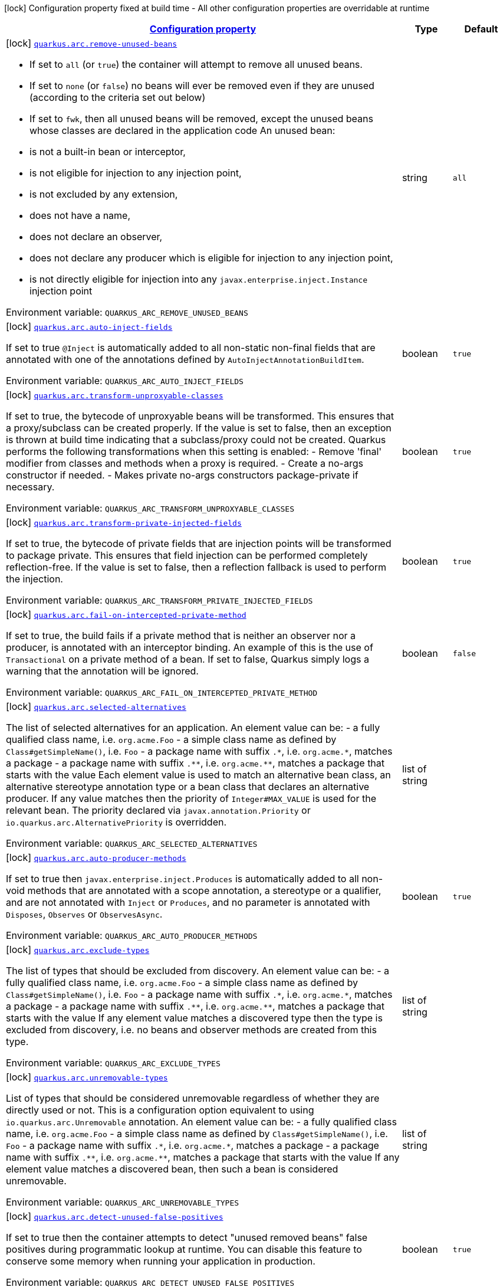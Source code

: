 
:summaryTableId: quarkus-arc
[.configuration-legend]
icon:lock[title=Fixed at build time] Configuration property fixed at build time - All other configuration properties are overridable at runtime
[.configuration-reference.searchable, cols="80,.^10,.^10"]
|===

h|[[quarkus-arc_configuration]]link:#quarkus-arc_configuration[Configuration property]

h|Type
h|Default

a|icon:lock[title=Fixed at build time] [[quarkus-arc_quarkus.arc.remove-unused-beans]]`link:#quarkus-arc_quarkus.arc.remove-unused-beans[quarkus.arc.remove-unused-beans]`

[.description]
--
- If set to `all` (or `true`) the container will attempt to remove all unused beans. 
 - If set to `none` (or `false`) no beans will ever be removed even if they are unused (according to the criteria set out below) 
 - If set to `fwk`, then all unused beans will be removed, except the unused beans whose classes are declared in the application code  
An unused bean:  
 - is not a built-in bean or interceptor, 
 - is not eligible for injection to any injection point, 
 - is not excluded by any extension, 
 - does not have a name, 
 - does not declare an observer, 
 - does not declare any producer which is eligible for injection to any injection point, 
 - is not directly eligible for injection into any `javax.enterprise.inject.Instance` injection point

ifdef::add-copy-button-to-env-var[]
Environment variable: env_var_with_copy_button:+++QUARKUS_ARC_REMOVE_UNUSED_BEANS+++[]
endif::add-copy-button-to-env-var[]
ifndef::add-copy-button-to-env-var[]
Environment variable: `+++QUARKUS_ARC_REMOVE_UNUSED_BEANS+++`
endif::add-copy-button-to-env-var[]
--|string 
|`all`


a|icon:lock[title=Fixed at build time] [[quarkus-arc_quarkus.arc.auto-inject-fields]]`link:#quarkus-arc_quarkus.arc.auto-inject-fields[quarkus.arc.auto-inject-fields]`

[.description]
--
If set to true `@Inject` is automatically added to all non-static non-final fields that are annotated with one of the annotations defined by `AutoInjectAnnotationBuildItem`.

ifdef::add-copy-button-to-env-var[]
Environment variable: env_var_with_copy_button:+++QUARKUS_ARC_AUTO_INJECT_FIELDS+++[]
endif::add-copy-button-to-env-var[]
ifndef::add-copy-button-to-env-var[]
Environment variable: `+++QUARKUS_ARC_AUTO_INJECT_FIELDS+++`
endif::add-copy-button-to-env-var[]
--|boolean 
|`true`


a|icon:lock[title=Fixed at build time] [[quarkus-arc_quarkus.arc.transform-unproxyable-classes]]`link:#quarkus-arc_quarkus.arc.transform-unproxyable-classes[quarkus.arc.transform-unproxyable-classes]`

[.description]
--
If set to true, the bytecode of unproxyable beans will be transformed. This ensures that a proxy/subclass can be created properly. If the value is set to false, then an exception is thrown at build time indicating that a subclass/proxy could not be created. Quarkus performs the following transformations when this setting is enabled:  
 - Remove 'final' modifier from classes and methods when a proxy is required. 
 - Create a no-args constructor if needed. 
 - Makes private no-args constructors package-private if necessary.

ifdef::add-copy-button-to-env-var[]
Environment variable: env_var_with_copy_button:+++QUARKUS_ARC_TRANSFORM_UNPROXYABLE_CLASSES+++[]
endif::add-copy-button-to-env-var[]
ifndef::add-copy-button-to-env-var[]
Environment variable: `+++QUARKUS_ARC_TRANSFORM_UNPROXYABLE_CLASSES+++`
endif::add-copy-button-to-env-var[]
--|boolean 
|`true`


a|icon:lock[title=Fixed at build time] [[quarkus-arc_quarkus.arc.transform-private-injected-fields]]`link:#quarkus-arc_quarkus.arc.transform-private-injected-fields[quarkus.arc.transform-private-injected-fields]`

[.description]
--
If set to true, the bytecode of private fields that are injection points will be transformed to package private. This ensures that field injection can be performed completely reflection-free. If the value is set to false, then a reflection fallback is used to perform the injection.

ifdef::add-copy-button-to-env-var[]
Environment variable: env_var_with_copy_button:+++QUARKUS_ARC_TRANSFORM_PRIVATE_INJECTED_FIELDS+++[]
endif::add-copy-button-to-env-var[]
ifndef::add-copy-button-to-env-var[]
Environment variable: `+++QUARKUS_ARC_TRANSFORM_PRIVATE_INJECTED_FIELDS+++`
endif::add-copy-button-to-env-var[]
--|boolean 
|`true`


a|icon:lock[title=Fixed at build time] [[quarkus-arc_quarkus.arc.fail-on-intercepted-private-method]]`link:#quarkus-arc_quarkus.arc.fail-on-intercepted-private-method[quarkus.arc.fail-on-intercepted-private-method]`

[.description]
--
If set to true, the build fails if a private method that is neither an observer nor a producer, is annotated with an interceptor binding. An example of this is the use of `Transactional` on a private method of a bean. If set to false, Quarkus simply logs a warning that the annotation will be ignored.

ifdef::add-copy-button-to-env-var[]
Environment variable: env_var_with_copy_button:+++QUARKUS_ARC_FAIL_ON_INTERCEPTED_PRIVATE_METHOD+++[]
endif::add-copy-button-to-env-var[]
ifndef::add-copy-button-to-env-var[]
Environment variable: `+++QUARKUS_ARC_FAIL_ON_INTERCEPTED_PRIVATE_METHOD+++`
endif::add-copy-button-to-env-var[]
--|boolean 
|`false`


a|icon:lock[title=Fixed at build time] [[quarkus-arc_quarkus.arc.selected-alternatives]]`link:#quarkus-arc_quarkus.arc.selected-alternatives[quarkus.arc.selected-alternatives]`

[.description]
--
The list of selected alternatives for an application. 
An element value can be:  
 - a fully qualified class name, i.e. `org.acme.Foo` 
 - a simple class name as defined by `Class++#++getSimpleName()`, i.e. `Foo` 
 - a package name with suffix `.++*++`, i.e. `org.acme.++*++`, matches a package 
 - a package name with suffix `.++**++`, i.e. `org.acme.++**++`, matches a package that starts with the value  Each element value is used to match an alternative bean class, an alternative stereotype annotation type or a bean class that declares an alternative producer. If any value matches then the priority of `Integer++#++MAX_VALUE` is used for the relevant bean. The priority declared via `javax.annotation.Priority` or `io.quarkus.arc.AlternativePriority` is overridden.

ifdef::add-copy-button-to-env-var[]
Environment variable: env_var_with_copy_button:+++QUARKUS_ARC_SELECTED_ALTERNATIVES+++[]
endif::add-copy-button-to-env-var[]
ifndef::add-copy-button-to-env-var[]
Environment variable: `+++QUARKUS_ARC_SELECTED_ALTERNATIVES+++`
endif::add-copy-button-to-env-var[]
--|list of string 
|


a|icon:lock[title=Fixed at build time] [[quarkus-arc_quarkus.arc.auto-producer-methods]]`link:#quarkus-arc_quarkus.arc.auto-producer-methods[quarkus.arc.auto-producer-methods]`

[.description]
--
If set to true then `javax.enterprise.inject.Produces` is automatically added to all non-void methods that are annotated with a scope annotation, a stereotype or a qualifier, and are not annotated with `Inject` or `Produces`, and no parameter is annotated with `Disposes`, `Observes` or `ObservesAsync`.

ifdef::add-copy-button-to-env-var[]
Environment variable: env_var_with_copy_button:+++QUARKUS_ARC_AUTO_PRODUCER_METHODS+++[]
endif::add-copy-button-to-env-var[]
ifndef::add-copy-button-to-env-var[]
Environment variable: `+++QUARKUS_ARC_AUTO_PRODUCER_METHODS+++`
endif::add-copy-button-to-env-var[]
--|boolean 
|`true`


a|icon:lock[title=Fixed at build time] [[quarkus-arc_quarkus.arc.exclude-types]]`link:#quarkus-arc_quarkus.arc.exclude-types[quarkus.arc.exclude-types]`

[.description]
--
The list of types that should be excluded from discovery. 
An element value can be:  
 - a fully qualified class name, i.e. `org.acme.Foo` 
 - a simple class name as defined by `Class++#++getSimpleName()`, i.e. `Foo` 
 - a package name with suffix `.++*++`, i.e. `org.acme.++*++`, matches a package 
 - a package name with suffix `.++**++`, i.e. `org.acme.++**++`, matches a package that starts with the value  If any element value matches a discovered type then the type is excluded from discovery, i.e. no beans and observer methods are created from this type.

ifdef::add-copy-button-to-env-var[]
Environment variable: env_var_with_copy_button:+++QUARKUS_ARC_EXCLUDE_TYPES+++[]
endif::add-copy-button-to-env-var[]
ifndef::add-copy-button-to-env-var[]
Environment variable: `+++QUARKUS_ARC_EXCLUDE_TYPES+++`
endif::add-copy-button-to-env-var[]
--|list of string 
|


a|icon:lock[title=Fixed at build time] [[quarkus-arc_quarkus.arc.unremovable-types]]`link:#quarkus-arc_quarkus.arc.unremovable-types[quarkus.arc.unremovable-types]`

[.description]
--
List of types that should be considered unremovable regardless of whether they are directly used or not. This is a configuration option equivalent to using `io.quarkus.arc.Unremovable` annotation. 
An element value can be:  
 - a fully qualified class name, i.e. `org.acme.Foo` 
 - a simple class name as defined by `Class++#++getSimpleName()`, i.e. `Foo` 
 - a package name with suffix `.++*++`, i.e. `org.acme.++*++`, matches a package 
 - a package name with suffix `.++**++`, i.e. `org.acme.++**++`, matches a package that starts with the value  If any element value matches a discovered bean, then such a bean is considered unremovable.

ifdef::add-copy-button-to-env-var[]
Environment variable: env_var_with_copy_button:+++QUARKUS_ARC_UNREMOVABLE_TYPES+++[]
endif::add-copy-button-to-env-var[]
ifndef::add-copy-button-to-env-var[]
Environment variable: `+++QUARKUS_ARC_UNREMOVABLE_TYPES+++`
endif::add-copy-button-to-env-var[]
--|list of string 
|


a|icon:lock[title=Fixed at build time] [[quarkus-arc_quarkus.arc.detect-unused-false-positives]]`link:#quarkus-arc_quarkus.arc.detect-unused-false-positives[quarkus.arc.detect-unused-false-positives]`

[.description]
--
If set to true then the container attempts to detect "unused removed beans" false positives during programmatic lookup at runtime. You can disable this feature to conserve some memory when running your application in production.

ifdef::add-copy-button-to-env-var[]
Environment variable: env_var_with_copy_button:+++QUARKUS_ARC_DETECT_UNUSED_FALSE_POSITIVES+++[]
endif::add-copy-button-to-env-var[]
ifndef::add-copy-button-to-env-var[]
Environment variable: `+++QUARKUS_ARC_DETECT_UNUSED_FALSE_POSITIVES+++`
endif::add-copy-button-to-env-var[]
--|boolean 
|`true`


a|icon:lock[title=Fixed at build time] [[quarkus-arc_quarkus.arc.detect-wrong-annotations]]`link:#quarkus-arc_quarkus.arc.detect-wrong-annotations[quarkus.arc.detect-wrong-annotations]`

[.description]
--
If set to true then the container attempts to detect _wrong_ usages of annotations and eventually fails the build to prevent unexpected behavior of a Quarkus application. 
A typical example is `@javax.ejb.Singleton` which is often confused with `@javax.inject.Singleton`. As a result a component annotated with `@javax.ejb.Singleton` would be completely ignored. Another example is an inner class annotated with a scope annotation - this component would be again completely ignored.

ifdef::add-copy-button-to-env-var[]
Environment variable: env_var_with_copy_button:+++QUARKUS_ARC_DETECT_WRONG_ANNOTATIONS+++[]
endif::add-copy-button-to-env-var[]
ifndef::add-copy-button-to-env-var[]
Environment variable: `+++QUARKUS_ARC_DETECT_WRONG_ANNOTATIONS+++`
endif::add-copy-button-to-env-var[]
--|boolean 
|`true`


a|icon:lock[title=Fixed at build time] [[quarkus-arc_quarkus.arc.dev-mode.monitoring-enabled]]`link:#quarkus-arc_quarkus.arc.dev-mode.monitoring-enabled[quarkus.arc.dev-mode.monitoring-enabled]`

[.description]
--
If set to true then the container monitors business method invocations and fired events during the development mode.

ifdef::add-copy-button-to-env-var[]
Environment variable: env_var_with_copy_button:+++QUARKUS_ARC_DEV_MODE_MONITORING_ENABLED+++[]
endif::add-copy-button-to-env-var[]
ifndef::add-copy-button-to-env-var[]
Environment variable: `+++QUARKUS_ARC_DEV_MODE_MONITORING_ENABLED+++`
endif::add-copy-button-to-env-var[]
--|boolean 
|`false`


a|icon:lock[title=Fixed at build time] [[quarkus-arc_quarkus.arc.test.disable-application-lifecycle-observers]]`link:#quarkus-arc_quarkus.arc.test.disable-application-lifecycle-observers[quarkus.arc.test.disable-application-lifecycle-observers]`

[.description]
--
If set to true then disable `StartupEvent` and `ShutdownEvent` observers declared on application bean classes during the tests.

ifdef::add-copy-button-to-env-var[]
Environment variable: env_var_with_copy_button:+++QUARKUS_ARC_TEST_DISABLE_APPLICATION_LIFECYCLE_OBSERVERS+++[]
endif::add-copy-button-to-env-var[]
ifndef::add-copy-button-to-env-var[]
Environment variable: `+++QUARKUS_ARC_TEST_DISABLE_APPLICATION_LIFECYCLE_OBSERVERS+++`
endif::add-copy-button-to-env-var[]
--|boolean 
|`false`


a|icon:lock[title=Fixed at build time] [[quarkus-arc_quarkus.arc.ignored-split-packages]]`link:#quarkus-arc_quarkus.arc.ignored-split-packages[quarkus.arc.ignored-split-packages]`

[.description]
--
The list of packages that will not be checked for split package issues. 
A package string representation can be:  
 - a full name of the package, i.e. `org.acme.foo` 
 - a package name with suffix `.++*++`, i.e. `org.acme.++*++`, which matches a package that starts with provided value

ifdef::add-copy-button-to-env-var[]
Environment variable: env_var_with_copy_button:+++QUARKUS_ARC_IGNORED_SPLIT_PACKAGES+++[]
endif::add-copy-button-to-env-var[]
ifndef::add-copy-button-to-env-var[]
Environment variable: `+++QUARKUS_ARC_IGNORED_SPLIT_PACKAGES+++`
endif::add-copy-button-to-env-var[]
--|list of string 
|


a|icon:lock[title=Fixed at build time] [[quarkus-arc_quarkus.arc.context-propagation.enabled]]`link:#quarkus-arc_quarkus.arc.context-propagation.enabled[quarkus.arc.context-propagation.enabled]`

[.description]
--
If set to true and SmallRye Context Propagation extension is present then enable the context propagation for CDI contexts.

ifdef::add-copy-button-to-env-var[]
Environment variable: env_var_with_copy_button:+++QUARKUS_ARC_CONTEXT_PROPAGATION_ENABLED+++[]
endif::add-copy-button-to-env-var[]
ifndef::add-copy-button-to-env-var[]
Environment variable: `+++QUARKUS_ARC_CONTEXT_PROPAGATION_ENABLED+++`
endif::add-copy-button-to-env-var[]
--|boolean 
|`true`


h|[[quarkus-arc_quarkus.arc.exclude-dependency-artifacts-that-should-be-excluded-from-discovery]]link:#quarkus-arc_quarkus.arc.exclude-dependency-artifacts-that-should-be-excluded-from-discovery[Artifacts that should be excluded from discovery]

h|Type
h|Default

a|icon:lock[title=Fixed at build time] [[quarkus-arc_quarkus.arc.exclude-dependency.-dependency-name-.group-id]]`link:#quarkus-arc_quarkus.arc.exclude-dependency.-dependency-name-.group-id[quarkus.arc.exclude-dependency."dependency-name".group-id]`

[.description]
--
The maven groupId of the artifact.

ifdef::add-copy-button-to-env-var[]
Environment variable: env_var_with_copy_button:+++QUARKUS_ARC_EXCLUDE_DEPENDENCY__DEPENDENCY_NAME__GROUP_ID+++[]
endif::add-copy-button-to-env-var[]
ifndef::add-copy-button-to-env-var[]
Environment variable: `+++QUARKUS_ARC_EXCLUDE_DEPENDENCY__DEPENDENCY_NAME__GROUP_ID+++`
endif::add-copy-button-to-env-var[]
--|string 
|required icon:exclamation-circle[title=Configuration property is required]


a|icon:lock[title=Fixed at build time] [[quarkus-arc_quarkus.arc.exclude-dependency.-dependency-name-.artifact-id]]`link:#quarkus-arc_quarkus.arc.exclude-dependency.-dependency-name-.artifact-id[quarkus.arc.exclude-dependency."dependency-name".artifact-id]`

[.description]
--
The maven artifactId of the artifact.

ifdef::add-copy-button-to-env-var[]
Environment variable: env_var_with_copy_button:+++QUARKUS_ARC_EXCLUDE_DEPENDENCY__DEPENDENCY_NAME__ARTIFACT_ID+++[]
endif::add-copy-button-to-env-var[]
ifndef::add-copy-button-to-env-var[]
Environment variable: `+++QUARKUS_ARC_EXCLUDE_DEPENDENCY__DEPENDENCY_NAME__ARTIFACT_ID+++`
endif::add-copy-button-to-env-var[]
--|string 
|required icon:exclamation-circle[title=Configuration property is required]


a|icon:lock[title=Fixed at build time] [[quarkus-arc_quarkus.arc.exclude-dependency.-dependency-name-.classifier]]`link:#quarkus-arc_quarkus.arc.exclude-dependency.-dependency-name-.classifier[quarkus.arc.exclude-dependency."dependency-name".classifier]`

[.description]
--
The maven classifier of the artifact.

ifdef::add-copy-button-to-env-var[]
Environment variable: env_var_with_copy_button:+++QUARKUS_ARC_EXCLUDE_DEPENDENCY__DEPENDENCY_NAME__CLASSIFIER+++[]
endif::add-copy-button-to-env-var[]
ifndef::add-copy-button-to-env-var[]
Environment variable: `+++QUARKUS_ARC_EXCLUDE_DEPENDENCY__DEPENDENCY_NAME__CLASSIFIER+++`
endif::add-copy-button-to-env-var[]
--|string 
|

|===